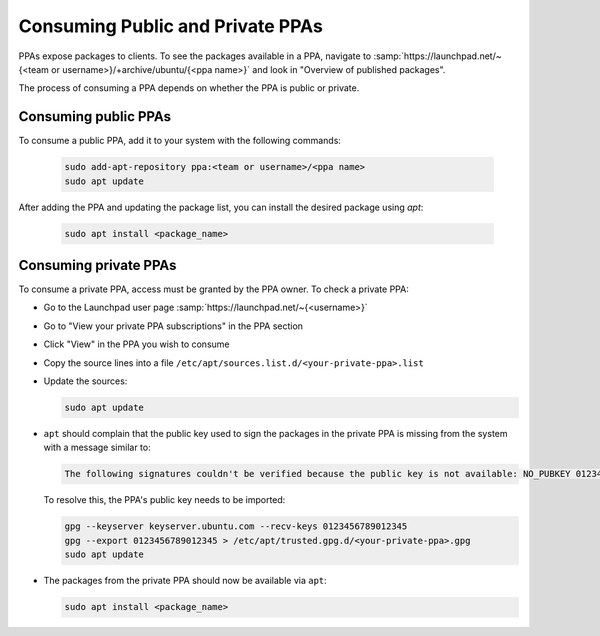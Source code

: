 .. SPDX-License-Identifier: CC-BY-SA-4.0

Consuming Public and Private PPAs
=================================

PPAs expose packages to clients. To see the packages available in a PPA, navigate to
:samp:`https://launchpad.net/~{<team or username>}/+archive/ubuntu/{<ppa name>}`
and look in "Overview of published packages".

The process of consuming a PPA depends on whether the PPA is public or private.

Consuming public PPAs
----------------------

To consume a public PPA, add it to your system with the following commands:

  .. code:: bash

    sudo add-apt-repository ppa:<team or username>/<ppa name>
    sudo apt update

After adding the PPA and updating the package list, you can install the desired package using
`apt`:

  .. code:: bash

    sudo apt install <package_name>

Consuming private PPAs
-----------------------

To consume a private PPA, access must be granted by the PPA owner. To check a private PPA:

* Go to the Launchpad user page :samp:`https://launchpad.net/~{<username>}`
* Go to "View your private PPA subscriptions" in the PPA section
* Click "View" in the PPA you wish to consume
* Copy the source lines into a file
  ``/etc/apt/sources.list.d/<your-private-ppa>.list``
* Update the sources:

  .. code:: bash

    sudo apt update

* ``apt`` should complain that the public key used to sign the packages in the private PPA is
  missing from the system with a message similar to:

  .. code:: text

    The following signatures couldn't be verified because the public key is not available: NO_PUBKEY 0123456789012345

  To resolve this, the PPA's public key needs to be imported:

  .. code:: bash

    gpg --keyserver keyserver.ubuntu.com --recv-keys 0123456789012345
    gpg --export 0123456789012345 > /etc/apt/trusted.gpg.d/<your-private-ppa>.gpg
    sudo apt update
* The packages from the private PPA should now be available via ``apt``:

  .. code:: bash

    sudo apt install <package_name>

